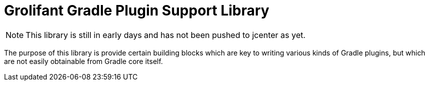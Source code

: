 = Grolifant Gradle Plugin Support Library

NOTE: This library is still in early days and has not been pushed to jcenter as yet.

The purpose of this library is provide certain building blocks which are key to writing various
  kinds of Gradle plugins, but which are not easily obtainable from Gradle core itself.